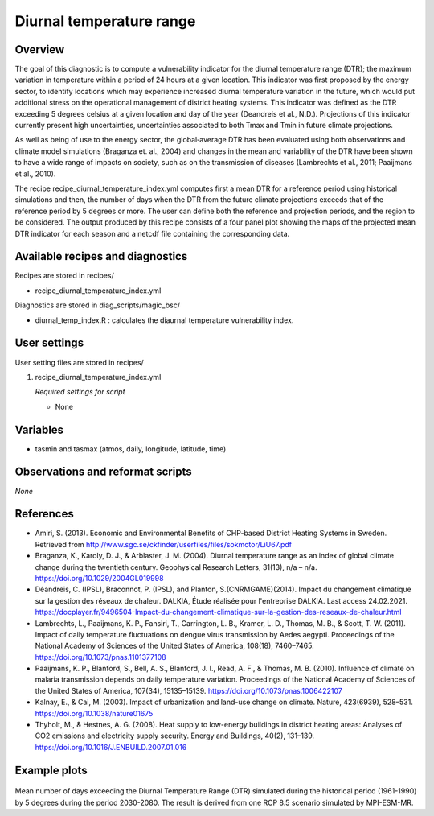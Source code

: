 .. _recipe_diurnal_temperature_index:

Diurnal temperature range
=========================

Overview
--------

The goal of this diagnostic is to compute a vulnerability indicator for the diurnal temperature range (DTR); the maximum variation in temperature within a period of 24 hours at a given location.  This indicator was first proposed by the energy sector, to identify locations which may experience increased diurnal temperature variation in the future, which would put additional stress on the operational management of district heating systems. This indicator was defined as the DTR exceeding 5 degrees celsius at a given location and day of the year (Deandreis et al., N.D.). Projections of this indicator currently present high uncertainties, uncertainties associated to both Tmax and Tmin in future climate projections.

As well as being of use to the energy sector, the global‐average DTR has been evaluated using both observations and climate model simulations (Braganza et. al., 2004) and changes in the mean and variability of the DTR have been shown to have a wide range of impacts on society, such as on the transmission of diseases (Lambrechts et al., 2011;  Paaijmans et al., 2010).

The recipe recipe_diurnal_temperature_index.yml computes first a mean DTR for a reference period using historical simulations and then, the number of days when the DTR from the future climate projections exceeds that of the reference period by 5 degrees or more. The user can define both the reference and projection periods, and the region to be considered.  The output produced by this recipe consists of a four panel plot showing the maps of the projected mean DTR indicator for each season and a netcdf file containing the corresponding data.



Available recipes and diagnostics
---------------------------------

Recipes are stored in recipes/

* recipe_diurnal_temperature_index.yml

Diagnostics are stored in diag_scripts/magic_bsc/

* diurnal_temp_index.R : calculates the diaurnal temperature vulnerability index.


User settings
-------------

User setting files are stored in recipes/

#. recipe_diurnal_temperature_index.yml

   *Required settings for script*

   * None

Variables
---------

* tasmin and tasmax (atmos, daily, longitude, latitude, time)


Observations and reformat scripts
---------------------------------

*None*

References
----------

* Amiri, S. (2013). Economic and Environmental Benefits of CHP-based District Heating Systems in Sweden. Retrieved from http://www.sgc.se/ckfinder/userfiles/files/sokmotor/LiU67.pdf

* Braganza, K., Karoly, D. J., & Arblaster, J. M. (2004). Diurnal temperature range as an index of global climate change during the twentieth century. Geophysical Research Letters, 31(13), n/a – n/a. https://doi.org/10.1029/2004GL019998

* Déandreis, C. (IPSL), Braconnot, P. (IPSL), and Planton, S.(CNRMGAME)(2014). Impact du changement climatique sur la gestion des réseaux de chaleur. DALKIA, Étude réalisée pour l'entreprise DALKIA. Last access 24.02.2021. https://docplayer.fr/9496504-Impact-du-changement-climatique-sur-la-gestion-des-reseaux-de-chaleur.html

* Lambrechts, L., Paaijmans, K. P., Fansiri, T., Carrington, L. B., Kramer, L. D., Thomas, M. B., & Scott, T. W. (2011). Impact of daily temperature fluctuations on dengue virus transmission by Aedes aegypti. Proceedings of the National Academy of Sciences of the United States of America, 108(18), 7460–7465. https://doi.org/10.1073/pnas.1101377108

* Paaijmans, K. P., Blanford, S., Bell, A. S., Blanford, J. I., Read, A. F., & Thomas, M. B. (2010). Influence of climate on malaria transmission depends on daily temperature variation. Proceedings of the National Academy of Sciences of the United States of America, 107(34), 15135–15139. https://doi.org/10.1073/pnas.1006422107

* Kalnay, E., & Cai, M. (2003). Impact of urbanization and land-use change on climate. Nature, 423(6939), 528–531. https://doi.org/10.1038/nature01675

* Thyholt, M., & Hestnes, A. G. (2008). Heat supply to low-energy buildings in district heating areas: Analyses of CO2 emissions and electricity supply security. Energy and Buildings, 40(2), 131–139. https://doi.org/10.1016/J.ENBUILD.2007.01.016

Example plots
-------------

.. _fig_diurnal:
.. figure::  /recipes/figures/diurnal_temp_index/Seasonal_DTRindicator_MPI-ESM-MR_2030_2080_1961_1990.png
   :align:   center
   :width:   14cm

Mean number of days exceeding the Diurnal Temperature Range (DTR) simulated during the historical period (1961-1990) by 5 degrees during the period 2030-2080. The result is derived from one RCP 8.5 scenario simulated by MPI-ESM-MR.
